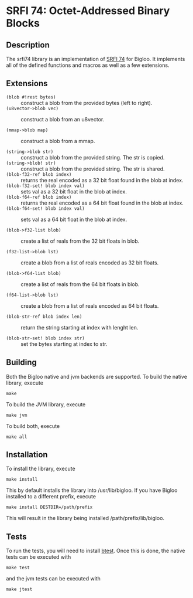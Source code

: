 * SRFI 74: Octet-Addressed Binary Blocks 

** Description
   The srfi74 library is an implementation of [[https://srfi.schemers.org/srfi-74/srfi-74.html][SRFI 74]] for Bigloo. It
   implements all of the defined functions and macros as well as a few
   extensions.

** Extensions

   * ~(blob #!rest bytes)~ :: construct a blob from the
        provided bytes (left to right).
   * ~(u8vector->blob vec)~ :: construct a blob from an u8vector.

   * ~(mmap->blob map)~ :: construct a blob from a mmap. 

   * ~(string->blob str)~ :: construct a blob from the
        provided string. The str is copied.
   * ~(string->blob! str)~ :: construct a blob from the
        provided string. The str is shared.
   * ~(blob-f32-ref blob index)~ :: returns the real encoded
        as a 32 bit float found in the blob at index.  
   * ~(blob-f32-set! blob index val)~ :: sets val as a 32 bit float in the blob at index.  
   * ~(blob-f64-ref blob index)~ :: returns the real encoded
        as a 64 bit float found in the blob at index.  
   * ~(blob-f64-set! blob index val)~ :: sets val as a 64 bit float in the blob at index.  
        
   * ~(blob->f32-list blob)~ :: create a list of reals from the 32 bit floats in blob.

   * ~(f32-list->blob lst)~ :: create a blob from a list of reals encoded as 32 bit floats.
        
   * ~(blob->f64-list blob)~ :: create a list of reals from the 64 bit floats in blob.

   * ~(f64-list->blob lst)~ :: create a blob from a list of reals encoded as 64 bit floats.
 
   * ~(blob-str-ref blob index len)~ :: return the string starting at index with lenght len.

   * ~(blob-str-set! blob index str)~ :: set the bytes starting at index to str. 
        
** Building
    Both the Bigloo native and jvm backends are supported. To build the native library, execute
    
    ~make~
    
    To build the JVM library, execute

    ~make jvm~

    To build both, execute
 
    ~make all~

** Installation
   To install the library, execute 

   ~make install~

   This by default installs the library into /usr/lib/bigloo. If you have Bigloo installed to a different prefix, execute 
   
   ~make install DESTDIR=/path/prefix~

   This will result in the library being installed /path/prefix/lib/bigloo.

** Tests
   To run the tests, you will need to install [[https://github.com/donaldsonjw/btest][btest]]. Once this is done, the native tests can be executed with 
   
   ~make test~

   and the jvm tests can be executed with 

   ~make jtest~


   
   

      
